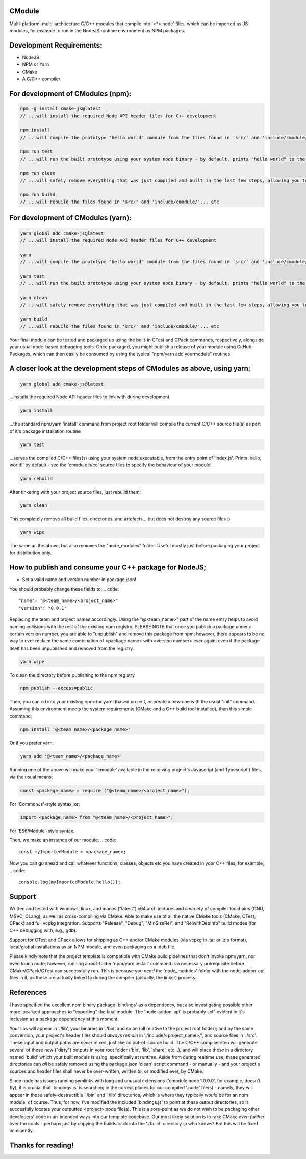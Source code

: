 CModule
-------

Multi-platform, multi-architecture C/C++ modules that compile into '<*>.node' files, which can be imported as JS modules, for example to run in the NodeJS runtime environment as NPM packages.

.. image:: https://github.com/StoneyDSP/cmodule/workflows/linux/badge.svg
   :target: https://github.com/StoneyDSP/cmodule/actions?query=workflow%3Alinux

.. image:: https://github.com/StoneyDSP/cmodule/workflows/macos/badge.svg
   :target: https://github.com/StoneyDSP/cmodule/actions?query=workflow%3macos

.. image:: https://github.com/StoneyDSP/cmodule/workflows/windows/badge.svg
   :target: https://github.com/StoneyDSP/cmodule/actions?query=workflow%3Awindows

.. image:: https://github.com/StoneyDSP/cmodule/workflows/CMake/badge.svg
   :target: https://github.com/StoneyDSP/cmodule/actions?query=workflow%3CMake


Development Requirements:
-------------

* NodeJS
* NPM or Yarn
* CMake
* A C/C++ compiler

For development of CModules (npm):
----------------------------------
.. code::

    npm -g install cmake-js@latest
    // ...will install the required Node API header files for C++ development 
    
    npm install 
    // ...will compile the prototype "hello world" cmodule from the files found in 'src/' and 'include/cmodule/'
    
    npm run test 
    // ...will run the built prototype using your system node binary - by default, prints "hello world" to the console and exits
    
    npm run clean 
    // ...will safely remove everything that was just compiled and built in the last few steps, allowing you to continue development
    
    npm run build
    // ...will rebuild the files found in 'src/' and 'include/cmodule/'... etc


For development of CModules (yarn):
-----------------------------------
.. code::

    yarn global add cmake-js@latest
    // ...will install the required Node API header files for C++ development
    
    yarn
    // ...will compile the prototype "hello world" cmodule from the files found in 'src/' and 'include/cmodule/'
    
    yarn test
    // ...will run the built prototype using your system node binary - by default, prints "hello world" to the console and exits
    
    yarn clean
    // ...will safely remove everything that was just compiled and built in the last few steps, allowing you to continue development on the project
    
    yarn build
    // ...will rebuild the files found in 'src/' and 'include/cmodule/'... etc

Your final module can be tested and packaged up using the built-in CTest and CPack commands, respectively, alongside your usual node-based debugging tools. Once packaged, you might publish a release of your module using GitHub Packages, which can then easily be consumed by using the typical "npm/yarn add yourmodule" routines.

A closer look at the development steps of CModules as above, using yarn:
------------------------------------------------------------------------
.. code::
    
    yarn global add cmake-js@latest

...installs the required Node API header files to link with during development

.. code::

    yarn install

...the standard npm/yarn 'install' command from project root folder will compile the current C/C++ source file(s) as part of it's package installation routine

.. code:: 
    
    yarn test

...serves the compiled C/C++ files(s) using your system node executable, from the entry point of 'index.js'. Prints 'hello, world!' by default - see the 'cmodule.h/cc' source files to specify the behaviour of your module!

.. code::

    yarn rebuild

After tinkering with your project source files, just rebuild them!

.. code::
    
    yarn clean

This completely remove all build files, directories, and artefacts... but does not destroy any source files :)

.. code::
    
    yarn wipe

The same as the above, but also removes the "node_modules" folder. Useful mostly just before packaging your project for distribution only.

How to publish and consume your C++ package for NodeJS;
-------------------------------------------------------
* Set a valid name and version number in package.json!
You should probably change these fields to;
.. code::
    
    "name": "@<team_name>/<project_name>"
    "version": "0.0.1"

Replacing the team and project names accordingly. Using the "@<team_name>" part of the name entry helps to avoid naming collisions with the rest of the existing npm registry. PLEASE NOTE that once you publish a package under a certain version number, you are able to "unpublish" and remove this package from npm; however, there appears to be no way to ever reclaim the same combination of <package name> with <version number> ever again, even if the package itself has been unpublished and removed from the registry.

.. code::
    
    yarn wipe

To clean the directory before publishing to the npm registry

.. code::
    
    npm publish --access=public

Then, you can cd into your existing npm-(or yarn-)based project, or create a new one with the usual "init" command. Assuming this environment meets the system requirements (CMake and a C++ build tool installed), then this simple command;

.. code::

    npm install '@<team_name>/<package_name>'

Or if you prefer yarn;

.. code::

    yarn add '@<team_name>/<package_name>'

Running one of the above will make your 'cmodule' available in the receiving project's Javascript (and Typescript!) files, via the usual means;

.. code::

    const <package_name> = require ("@<team_name>/<project_name>");

For 'CommonJs'-style syntax, or;

.. code::

    import <package_name> from "@<team_name>/<project_name>";

For 'ES6/Module'-style syntax.

Then, we make an instance of our module;
.. code:: 
    
    const myImportedModule = <package_name>;

Now you can go ahead and call whatever functions, classes, objects etc you have created in your C++ files, for example;
.. code::
    
    console.log(myImportedModule.hello());

Support
-------

Written and tested with windows, linux, and macos ("latest") x64 architectures and a variety of compiler toochains (GNU, MSVC, CLang), as well as cross-compiling via CMake. Able to make use of all the native CMake tools (CMake, CTest, CPack) and full vcpkg integration. Supports "Release", "Debug", "MinSizeRel", and "RelwithDebInfo" build modes (for C++ debugging with, e.g., gdb).

Support for CTest and CPack allows for shipping as C++ and/or CMake modules (via vcpkg in .tar or .zip format), local/global installations as an NPM module, and even packaging as a .deb file.

Please kindly note that the project template is compatible with CMake build pipelines that don't invoke npm/yarn, nor even touch node; however, running a root-folder 'npm/yarn install' command *is* a necessary prerequisite before CMake/CPack/CTest can successfully run. This is because you *need* the 'node_modules' folder with the node-addon-api files in it, as these are actually linked to during the compiler (actually, the linker) process.

References
----------
I have specified the excellent npm binary package 'bindings' as a dependency, but also investigating possible other more localized approaches to "exporting" the final module. The 'node-addon-api' is probably self-evident in it's inclusion as a package dependency at this moment.

Your libs will appear in './lib', your binaries in './bin' and so on (all relative to the project root folder); and by the same convention, your project's header files should *always remain* in './include/<project_name>/', and source files in './src'. These input and output paths are *never* mixed, just like an out-of-source build. The C/C++ compiler step will generate several of these new ("dirty") outputs in your root folder ('bin', 'lib', 'share', etc...), and will place these in a directory named 'build' which your built module is using, specifically at runtime. Aside from during realtime use, these generated directories can *all* be safely removed using the package.json 'clean' script command - or manually - and your project's sources and header files shall never be over-written, written to, or modified ever, by CMake. 

Since node has issues running symlinks with long and unusual extensions ('cmodule.node.1.0.0.0', for example, doesn't fly), it is crucial that 'bindings.js' is searching in the correct places for our compiled '.node' file(s) - namely, they will appear in those safely-destructible './bin' and './lib' directories, which is where they typically *would* be for an npm module, of course. Thus, for now, I've modified the included 'bindings.js' to point at these output directories, so it succesfully locates your outputted <project>.node file(s). This is a sore-point as we do not wish to be packaging other developers' code in un-intended ways into our template codebase. Our most likely solution is to rake CMake *even further* over the coals - perhaps just by copying the builds back into the './build' directory :p who knows? But this will be fixed imminently.

Thanks for reading!
-------------------
